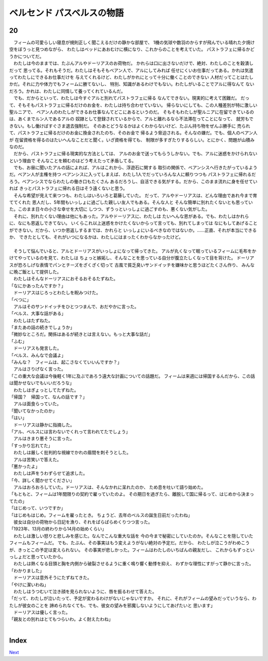 ベルセンド パスベルスの物語
================================================================================

20
--------------------------------------------------------------------------------



| 　フィームの可愛らしい寝息が規則正しく聞こえるだけの静かな部屋で、
  1機の気球や数羽のからすが飛んでいる晴れた夕焼け空をぼうっと見つめながら、
  わたしはベッドにあおむけに横になり、これからのことを考えていた。
  パストラフェに帰るかどうかについてだ。
| 　わたしは今のままでは、たぶんアルやドーリアスのお荷物だ。
  かれらは口に出さないだけで、絶対、わたしのことを穀潰しだって
  思ってる。それもそうだ。わたしはそもそもベアン人で、アルにしてみれば
  任せにくいお仕事だってある。かれは気遣ってわたしにできるお仕事だけを
  与えてくれるけど、わたしがかれにとって十分に働くことのできない
  人材だってことはたしかだ。それに力や体力でもフィームに勝てないし、
  特別、知識があるわけでもない。わたしがいることでアルに得なんて
  ないだろう。かれは、わたしに同情して養ってくれているんだ。
| 　でも、だからといって、わたしは今すぐアルと別れてパストラフェに帰る
  なんてできない。現実的に考えて困難だ。
  だって、そもそもパストラフェに帰るだけのお金を、わたしは持ち合わせていない。
  帰らないにしても、この人種差別が特に激しい聖ルニアで、
  ベアン人のわたしができるお仕事なんてどこにあるというのだ。
  そもそもわたしが聖ルニアに在留できているのは、あくまでルン人であるアルの
  奴隷として登録されているからで、アルと離れるなら不法滞在ってことになって、
  就労もできない。もし働けばすぐさま退去強制だ。
  そのあとどうなるかはよくわからないけど、たぶん持ち物をぜんぶ勝手に
  売られて、パストラフェに帰るだけのお金に換金されたのち、そのお金で
  帰るよう脅迫される。そんなの嫌だ。でも、個人のベアン人が
  在留資格を得るのはたいへんなことだと聞く。いざ資格を得ても、
  制限が多すぎたりするらしい。とにかく、問題が山積みなのだ。
| 　だから、パストラフェに帰る現実的な方法としては、
  アルのお金で送ってもらうしかない。でも、アルに迷惑をかけられないという理由で
  そんなことを頼むのはどう考えたって矛盾してる。
| 　でも、お昼に聞いたアルの話によれば、アルはこれから、浮遊石に関する
  取引の関係で、ベアンシスへ行きたがっているようだ。ベアン人が主権を持つ
  ベアンシスに入ってしまえば、わたし1人でだっていろんな人に頼りつつも
  パストラフェに帰れるだろう。ベアンシスでならわたしの働き口もたくさん
  あるだろうし、自活できる気がする。だから、このまま流れに身を任せていれば
  きっとパストラフェに帰れる日はそう遠くないと思う。
| 　そんな希望が見えて来つつも、わたしはいろいろと葛藤していた。
  だって、アルやドーリアスは、どんな理由であれ今まで育ててくれた
  恩人だし、5年間もいっしょに過ごした親しい友人でもある。そんな人と
  そんな簡単に別れたくないとも思っていた。このまま日々の小さな幸せを大切に
  しつつ、ずうっといっしょに過ごすのも、悪くない気がした。
| 　それに、別れたくない理由は他にもあった。アルやドーリアスに、わたしは
  たいへんな恩がある。でも、わたしはかれらに、なにも恩返しできてない。
  いくらこれ以上迷惑をかけたくないからって言っても、別れてしまっては
  なにもしてあげることができない。だから、いつか恩返しするまでは、かれらと
  いっしょにいるべきなのではないか。……正直、それが本当にできるか、
  できたとしても、それがいつになるかは、わたしにはまったくわからなかったけど。
| 



| 　そうして悩んでいると、アルとドーリアスがいっしょになって帰ってきた。
  アルが丸くなって眠っているフィームに毛布をかけてやっているのを見て、わたしは
  ちょっと嫉妬し、そんなことを思っている自分が腹立たしくなって目を背けた。
  ドーリアスが恐ろしげな表情でパンとチーズをざくざく切って
  古風で貧乏臭いサンドイッチを嫌味かと思うほどたくさん作り、
  みんなに晩ご飯として提供した。
| 　わたしはそんなドーリアスにおそるおそるたずねた。
| 「なにかあったんですか？」
| 　ドーリアスはじろっとわたしを睨みつけた。
| 「べつに」
| 　アルはそのサンドイッチをひとつつまんで、おだやかに言った。
| 「ベルス、大事な話がある」
| 　わたしはたずねた。
| 「またあの話の続きでしょうか」
| 「微妙なところだ。関係はあるが続きとは言えない。もっと大事な話だ」
| 「ふむ」
| 　ドーリアスも発言した。
| 「ベルス、みんなで会議よ」
| 「みんな？　フィームは、起こさなくていいんですか？」
| 　アルはさりげなく言った。
| 「この重大な会議は今後軽く1年に及ぶであろう遠大な計画についての話題だ。
  フィームは来週には帰国するんだから、この話は聞かせないでもいいだろうな」
| 　わたしはぎょっとしてたずねた。
| 「帰国？　帰国って、なんの話です？」
| 　アルは面食らっていた。
| 「聞いてなかったのか」
| 「はい」
| 　ドーリアスは静かに指摘した。
| 「アル、ベルスには言わないでくれって言われてたでしょう」
| 　アルはきまり悪そうに言った。
| 「すっかり忘れてた」
| 　わたしは厳しく批判的な視線でかれの眉間を刺そうとした。
| 　アルは苦笑いで答えた。
| 「悪かったよ」
| 　わたしは声をうわずらせて追求した。
| 「今、詳しく聞かせてください」
| 　アルはおろおろしていた。ドーリアスは、そんなかれに呆れたのか、
  ため息を吐いて語り始めた。
| 「もともと、フィームは1年間限りの契約で雇っていたのよ。
  その期日を過ぎたら、離脱して国に帰るって、はじめから決まってたの」
| 「はじめって、いつですか」
| 「はじめもはじめ。フィームを雇ったとき。
  ちょうど、去年のベルスの誕生日前だったわね」
| 　彼女は自分の荷物から日記を漁り、それをぱらぱらめくりつつ言った。
| 「1923年、13月の終わりから14月の始めくらい」
| 　わたしは激しい怒りと悲しみを感じた。なんでこんな重大な話を
  今の今まで秘密にしていたのか。そんなことを隠していたフィームもフィームだ。
  でも、たぶん、その事実はもう変えようがない絶対の予定だ。だから、
  わたしが泣こうがわめこうが、きっとこの予定は変えられない。
  その事実が悲しかった。フィームはわたしのいちばんの親友だし、
  これからもずっといっしょだと思っていたから。
| 　わたしは熱くなる目頭と胸を内側から破裂させるように重く鳴り響く動悸を抑え、
  わずかな理性にすがって静かに言った。
| 「わかりました」
| 　ドーリアスは意外そうにたずねてきた。
| 「やけに潔いわね」
| 　わたしはうつむいて泣き顔を見られないように、唇を振るわせて答えた。
| 「だって、わたしが泣いたって、予定が変わるわけがないじゃないですか。
  それに、それがフィームの望みだっていうなら、わたしが彼女のことを
  諦められなくても、でも、彼女の望みを邪魔しないようにしてあげたいと
  思います」
| 　ドーリアスは優しく言った。
| 「親友との別れはとてもつらいわ。よく耐えたわね」
| 




Index
--------------------------------------------------------------------------------


`Next <https://github.com/pasberth/Bellsend/blob/novel/chapter-01/act-01/2013-01-25.rst>`_
